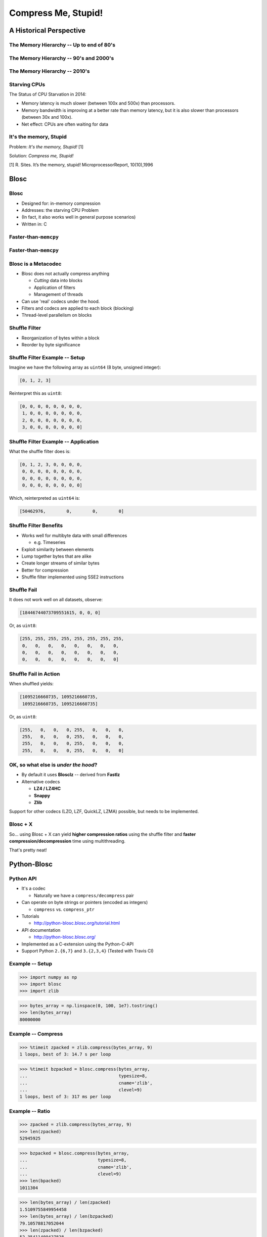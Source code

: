 ====================
Compress Me, Stupid!
====================

A Historical Perspective
=========================

The Memory Hierarchy -- Up to end of 80's
-----------------------------------------

.. figure:: images/mem_hierarchy1.pdf

The Memory Hierarchy -- 90's and 2000's
---------------------------------------

.. figure:: images/mem_hierarchy2.pdf

The Memory Hierarchy -- 2010's
------------------------------

.. figure:: images/mem_hierarchy3.pdf

Starving CPUs
-------------

The Status of CPU Starvation in 2014:

* Memory latency is much slower (between 100x and 500x) than processors.

* Memory bandwidth is improving at a better rate than memory latency,
  but it is also slower than processors (between 30x and 100x).

* Net effect: CPUs are often waiting for data


It's the memory, Stupid
-----------------------

.. raw:: latex

   \vspace{2cm}

Problem: *It's the memory, Stupid!* [1]

Solution: *Compress me, Stupid!*

.. raw:: latex

   \vspace{2cm}

[1] R. Sites. It’s the memory, stupid! MicroprocessorReport, 10(10),1996

.. where the rubber meets the road...
.. ----------------------------------
.. 
.. From ``Objects/obmalloc.c``::
.. 
..     /*
..      * "Memory management is where the rubber meets the road --
..      * if we do the wrong thing at any level, the results will
..      * not be good. And if we don't make the levels work well
..      * together, we are in serious trouble." (1)
..      *
..      * (1) Paul R. Wilson, Mark S. Johnstone, Michael Neely,
..      * and David Boles, "Dynamic Storage Allocation:
..      * A Survey and Critical Review", in Proc. 1995
..      * Int'l. Workshop on Memory Management, September 1995.
..      */

Blosc
=====

Blosc
-----

* Designed for: in-memory compression
* Addresses: the starving CPU Problem
* (In fact, it also works well in general purpose scenarios)
* Written in: C

Faster-than-``memcpy``
----------------------

.. figure:: images/benchmark-compress.pdf

Faster-than-``memcpy``
----------------------

.. figure:: images/benchmark-decompress.pdf

Blosc is a Metacodec
--------------------

* Blosc does not actually compress anything

  * *Cutting* data into blocks
  * Application of filters
  * Management of threads

* Can use 'real' codecs under the hood.
* Filters and codecs are applied to each block (blocking)
* Thread-level parallelism on blocks

Shuffle Filter
--------------

* Reorganization of bytes within a block
* Reorder by byte significance

.. figure:: images/shuffle.pdf

Shuffle Filter Example -- Setup
-------------------------------

Imagine we have the following array as ``uint64`` (8 byte, unsigned integer):

.. code-block::

    [0, 1, 2, 3]

Reinterpret this as ``uint8``:

.. code-block::

    [0, 0, 0, 0, 0, 0, 0, 0,
     1, 0, 0, 0, 0, 0, 0, 0,
     2, 0, 0, 0, 0, 0, 0, 0,
     3, 0, 0, 0, 0, 0, 0, 0]

Shuffle Filter Example -- Application
-------------------------------------

What the shuffle filter does is:

.. code-block::

    [0, 1, 2, 3, 0, 0, 0, 0,
     0, 0, 0, 0, 0, 0, 0, 0,
     0, 0, 0, 0, 0, 0, 0, 0,
     0, 0, 0, 0, 0, 0, 0, 0]

Which, reinterpreted as ``uint64`` is:

.. code-block::

    [50462976,        0,        0,        0]

Shuffle Filter Benefits
-----------------------

* Works well for multibyte data with small differences

  * e.g. Timeseries

* Exploit similarity between elements
* Lump together bytes that are alike
* Create longer streams of similar bytes
* Better for compression

* Shuffle filter implemented using SSE2 instructions

Shuffle Fail
------------

It does not work well on all datasets, observe:

.. code-block::

    [18446744073709551615, 0, 0, 0]

Or, as ``uint8``:

.. code-block::

    [255, 255, 255, 255, 255, 255, 255, 255,
     0,   0,   0,   0,   0,   0,   0,   0,
     0,   0,   0,   0,   0,   0,   0,   0,
     0,   0,   0,   0,   0,   0,   0,   0]

Shuffle Fail in Action
----------------------

When shuffled yields:

.. code-block::

    [1095216660735, 1095216660735, 
     1095216660735, 1095216660735]

Or, as ``uint8``:

.. code-block::

    [255,   0,   0,   0, 255,   0,   0,   0,
     255,   0,   0,   0, 255,   0,   0,   0,
     255,   0,   0,   0, 255,   0,   0,   0,
     255,   0,   0,   0, 255,   0,   0,   0]


OK, so what else is  *under the hood*?
--------------------------------------

* By default it uses **Blosclz** -- derived from **Fastlz**

* Alternative codecs

  * **LZ4 / LZ4HC**
  * **Snappy**
  * **Zlib**

Support for other codecs (LZO, LZF, QuickLZ, LZMA) possible, but needs to be
implemented.

Blosc + X
---------

So... using Blosc + X can yield **higher compression ratios** using the shuffle
filter and **faster compression/decompression** time using multithreading.

That's pretty neat!

Python-Blosc
============

Python API
----------

* It's a codec

  * Naturally we have a ``compress/decompress`` pair

* Can operate on byte strings or pointers (encoded as integers)

  * ``compress`` vs. ``compress_ptr``

* Tutorials

  * http://python-blosc.blosc.org/tutorial.html

* API documentation

  * http://python-blosc.blosc.org/

* Implemented as a C-extension using the Python-C-API

* Support Python ``2.{6,7}`` and ``3.{2,3,4}`` (Tested with Travis CI)

Example -- Setup
----------------

.. code-block:: pycon

    >>> import numpy as np
    >>> import blosc
    >>> import zlib

.. code-block:: pycon

    >>> bytes_array = np.linspace(0, 100, 1e7).tostring()
    >>> len(bytes_array)
    80000000

Example -- Compress
-------------------

.. code-block:: pycon

    >>> %timeit zpacked = zlib.compress(bytes_array, 9)
    1 loops, best of 3: 14.7 s per loop

.. code-block:: pycon

    >>> %timeit bzpacked = blosc.compress(bytes_array,
    ...                                   typesize=8,
    ...                                   cname='zlib',
    ...                                   clevel=9)
    1 loops, best of 3: 317 ms per loop

Example -- Ratio
----------------

.. code-block:: pycon

    >>> zpacked = zlib.compress(bytes_array, 9)
    >>> len(zpacked)
    52945925

.. code-block:: pycon

    >>> bzpacked = blosc.compress(bytes_array,
    ...                           typesize=8,
    ...                           cname='zlib',
    ...                           clevel=9)
    >>> len(bpacked)
    1011304

.. code-block:: pycon

    >>> len(bytes_array) / len(zpacked)
    1.5109755849954458
    >>> len(bytes_array) / len(bzpacked)
    79.10578817052044
    >>> len(zpacked) / len(bzpacked)
    52.35411409427828

Example -- Decompress
---------------------

.. code-block:: pycon

   >>> %timeit zupacked = zlib.decompress(zpacked)
   1 loops, best of 3: 388 ms per loop

.. code-block:: pycon

   >>> %timeit bupacked = blosc.decompress(bzpacked)
   10 loops, best of 3: 76.2 ms per loop


Example -- Demystified
----------------------

* Blosc works really well for the ``linspace`` dataset
* Shuffle filter and multithreading bring benefits

Example -- Speed Demystified
----------------------------

    * Use a single thread and deactivate the shuffle filter

.. code-block:: pycon

    >>> blosc.set_nthreads(1)
    >>> %timeit bzpacked = blosc.compress(bytes_array,
    ...                                   typesize=8,
    ...                                   cname='zlib',
    ...                                   clevel=9,
    ...                                   shuffle=False)
    1 loops, best of 3: 12.9 s per loop

Example -- Ratio Demystified
----------------------------

.. code-block:: pycon

    >>> bzpacked = blosc.compress(bytes_array,
    ...                           typesize=8,
    ...                           cname='zlib',
    ...                           clevel=9,
    ...                           shuffle=False)
    >>> len(zpacked) / len(bzpacked)
    0.9996947439311876


So, What about other Codecs? -- Compress
----------------------------------------

    * Zlib implements a comparatively slow algorithm (DEFLATE), let's try LZ4

.. code-block:: pycon

    >>> %timeit bzpacked = blosc.compress(bytes_array,
    ...                                  typesize=8,
    ...                                  cname='zlib',
    ...                                  clevel=9)
    1 loops, best of 3: 329 ms per loop

.. code-block:: pycon

    >>> %timeit blpacked = blosc.compress(bytes_array,
    ...                                  typesize=8,
    ...                                  cname='lz4',
    ...                                  clevel=9)
    10 loops, best of 3: 20.9 ms per loop

So, What about other Codecs? -- Ratio
-------------------------------------

    * Although this speed increase comes at the cost of compression ratio

.. code-block:: pycon

    >>> bzpacked = blosc.compress(bytes_array,
    ...                           typesize=8,
    ...                           cname='zlib',
    ...                           clevel=9)
    >>> blpacked = blosc.compress(bytes_array,
    ...                           typesize=8,
    ...                           cname='lz4',
    ...                           clevel=9)
    >>> len(bzpacked) / len(blpacked)
    0.172963927766

So, What about other Codecs? -- Decompress
------------------------------------------

.. code-block:: pycon

   >>> %timeit bzupacked = blosc.decompress(bzpacked)
   10 loops, best of 3: 74.3 ms per loop

.. code-block:: pycon

   >>> %timeit blupacked = blosc.decompress(blpacked)
   10 loops, best of 3: 25.3 ms per loop

C-extension Notes
-----------------

* Uses ``_PyBytesResize`` to resize a string after compressing into it
* Release the GIL before compression and decompression.

Installation and Compilation
============================

Installation via Package -- PyPi/``pip``
----------------------------------------

Using ``pip`` (inside a virtualenv):

.. code-block:: console

    $ pip install blosc

Provided you have a ``C++`` (not just ``C``) compiler..

Installation via Package -- binstar/``conda``
---------------------------------------------

Using ``conda``:

.. code-block:: console

    $ conda install -c esc python-blosc

Experimental, Numpy 1.8 / Python 2.7 only..


.. Installation via Package -- gentoo/``emerge``
.. ---------------------------------------------
.. 
.. Presumably::
.. 
..     $ emerge python-blosc
.. 
.. I discovered this randomly while surfing the web.

Compilation / Packaging
-----------------------

Blosc is a metacodec and as such has various dependencies

.. figure:: images/blosc-deps.pdf

Compilation / Packaging -- Flexibility is Everything
----------------------------------------------------

* Blosc uses CMake and ships with all codec sources

  * Try to link against existing codec library
  * If not found, use shipped sources

* Python-Blosc comes with Blosc sources

  * Compile everything into Python module
  * Or link against Blosc library

* Should be beneficial for packagers

Outro
=====


Other Projects that use Blosc
-----------------------------

:PyTables:
    HDF Library
:Bloscpack:
    Simple file-format and Python implementation
:bcolz:
    In-memory and out-of-core compressed array-like structure

The Future
----------

* What might be coming...

  * More codecs
  * Alternative filters
  * Auto-tune at runtime
  * Multi-shuffle
  * A Go implementation

* How can I help?

  * Run the benchmarks on your hardware, report the results
  * http://blosc.org/synthetic-benchmarks.html
  * Incorporate Blosc into your application

Advertisment
------------

* EuroPython

  * Francesc Alted - Out of Core Columnar Datasets - Friday 11:00 C01

* PyData Berlin

  * Francesc Alted - Data Oriented Programming - Saturday 13:30 B05
  * Valentin Haenel - Fast Serialization of Numpy Arrays with Bloscpack - Sunday 11:00 am B05

Getting In Touch
----------------

* Main website: http://blosc.org
* Github organization: http://github.com/Blosc
* python-bloc: http://github.com/Blosc/python-blosc
* Google group: https://groups.google.com/forum/#!forum/blosc 
* This talk: https://github.com/esc/compress-me-stupid

